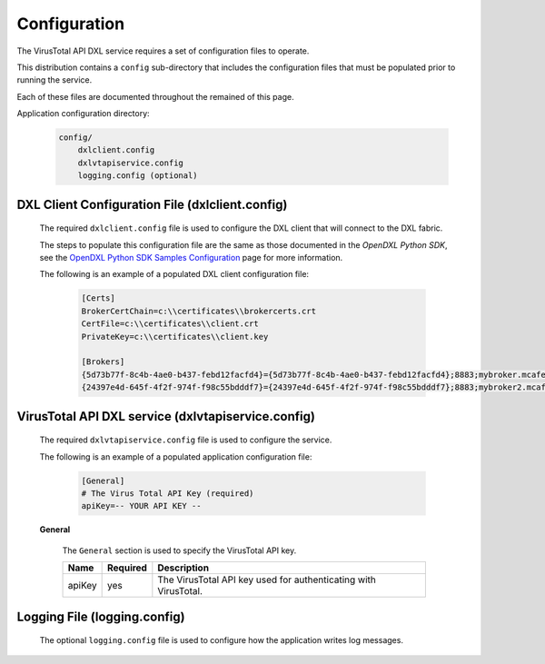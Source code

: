 Configuration
=============

The VirusTotal API DXL service requires a set of configuration files to operate.

This distribution contains a ``config`` sub-directory that includes the configuration files that must
be populated prior to running the service.

Each of these files are documented throughout the remained of this page.

Application configuration directory:

    .. code-block:: python

        config/
            dxlclient.config
            dxlvtapiservice.config
            logging.config (optional)

.. _dxl_client_config_file_label:

DXL Client Configuration File (dxlclient.config)
------------------------------------------------

    The required ``dxlclient.config`` file is used to configure the DXL client that will connect to the DXL fabric.

    The steps to populate this configuration file are the same as those documented in the `OpenDXL Python
    SDK`, see the
    `OpenDXL Python SDK Samples Configuration <https://opendxl.github.io/opendxl-client-python/pydoc/sampleconfig.html>`_
    page for more information.

    The following is an example of a populated DXL client configuration file:

        .. code-block:: python

            [Certs]
            BrokerCertChain=c:\\certificates\\brokercerts.crt
            CertFile=c:\\certificates\\client.crt
            PrivateKey=c:\\certificates\\client.key

            [Brokers]
            {5d73b77f-8c4b-4ae0-b437-febd12facfd4}={5d73b77f-8c4b-4ae0-b437-febd12facfd4};8883;mybroker.mcafee.com;192.168.1.12
            {24397e4d-645f-4f2f-974f-f98c55bdddf7}={24397e4d-645f-4f2f-974f-f98c55bdddf7};8883;mybroker2.mcafee.com;192.168.1.13

.. _dxl_service_config_file_label:

VirusTotal API DXL service (dxlvtapiservice.config)
---------------------------------------------------

    The required ``dxlvtapiservice.config`` file is used to configure the service.

    The following is an example of a populated application configuration file:

        .. code-block:: python

            [General]
            # The Virus Total API Key (required)
            apiKey=-- YOUR API KEY --

    **General**

        The ``General`` section is used to specify the VirusTotal API key.

        +------------------------+----------+--------------------------------------------------------------------+
        | Name                   | Required | Description                                                        |
        +========================+==========+====================================================================+
        | apiKey                 | yes      | The VirusTotal API key used for authenticating with VirusTotal.    |
        +------------------------+----------+--------------------------------------------------------------------+

Logging File (logging.config)
-----------------------------

    The optional ``logging.config`` file is used to configure how the application writes log messages.

